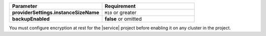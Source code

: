 .. list-table::
   :header-rows: 1
   :stub-columns: 1
   :widths: 50 50

   * - Parameter
     - Requirement
   * - providerSettings.instanceSizeName
     - ``M10`` or greater
   * - backupEnabled
     - **false** or omitted

You must configure encryption at rest for the |service|
project before enabling it on any cluster in the
project.

.. seealso::

   - :ref:`security-kms-encryption`.
   - :ref:`security-aws-kms-restrictions`.


